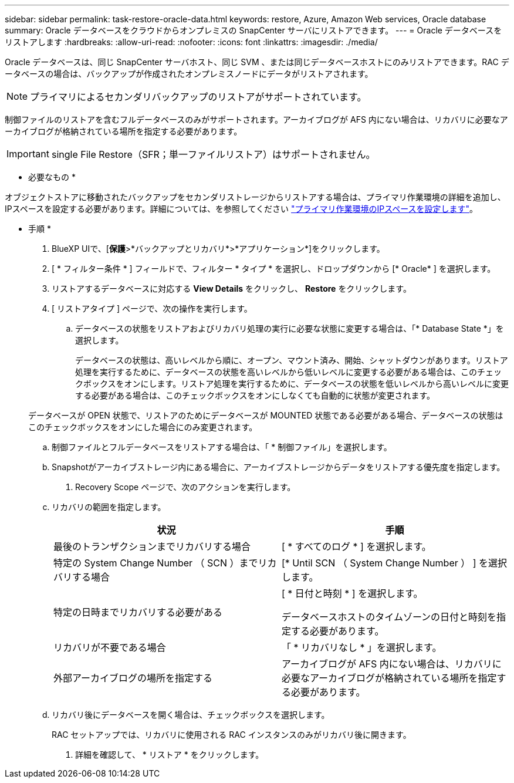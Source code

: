 ---
sidebar: sidebar 
permalink: task-restore-oracle-data.html 
keywords: restore, Azure, Amazon Web services, Oracle database 
summary: Oracle データベースをクラウドからオンプレミスの SnapCenter サーバにリストアできます。 
---
= Oracle データベースをリストアします
:hardbreaks:
:allow-uri-read: 
:nofooter: 
:icons: font
:linkattrs: 
:imagesdir: ./media/


[role="lead"]
Oracle データベースは、同じ SnapCenter サーバホスト、同じ SVM 、または同じデータベースホストにのみリストアできます。RAC データベースの場合は、バックアップが作成されたオンプレミスノードにデータがリストアされます。


NOTE: プライマリによるセカンダリバックアップのリストアがサポートされています。

制御ファイルのリストアを含むフルデータベースのみがサポートされます。アーカイブログが AFS 内にない場合は、リカバリに必要なアーカイブログが格納されている場所を指定する必要があります。


IMPORTANT: single File Restore（SFR；単一ファイルリストア）はサポートされません。

* 必要なもの *

オブジェクトストアに移動されたバックアップをセカンダリストレージからリストアする場合は、プライマリ作業環境の詳細を追加し、IPスペースを設定する必要があります。詳細については、を参照してください link:task-manage-app-backups.html#set-ip-space-of-the-primary-working-environment["プライマリ作業環境のIPスペースを設定します"]。

* 手順 *

. BlueXP UIで、[*保護*>*バックアップとリカバリ*>*アプリケーション*]をクリックします。
. [ * フィルター条件 * ] フィールドで、フィルター * タイプ * を選択し、ドロップダウンから [* Oracle* ] を選択します。
. リストアするデータベースに対応する *View Details* をクリックし、 *Restore* をクリックします。
. [ リストアタイプ ] ページで、次の操作を実行します。
+
.. データベースの状態をリストアおよびリカバリ処理の実行に必要な状態に変更する場合は、「* Database State *」を選択します。
+
データベースの状態は、高いレベルから順に、オープン、マウント済み、開始、シャットダウンがあります。リストア処理を実行するために、データベースの状態を高いレベルから低いレベルに変更する必要がある場合は、このチェックボックスをオンにします。リストア処理を実行するために、データベースの状態を低いレベルから高いレベルに変更する必要がある場合は、このチェックボックスをオンにしなくても自動的に状態が変更されます。

+
データベースが OPEN 状態で、リストアのためにデータベースが MOUNTED 状態である必要がある場合、データベースの状態はこのチェックボックスをオンにした場合にのみ変更されます。

.. 制御ファイルとフルデータベースをリストアする場合は、「 * 制御ファイル」を選択します。
.. Snapshotがアーカイブストレージ内にある場合に、アーカイブストレージからデータをリストアする優先度を指定します。


. Recovery Scope ページで、次のアクションを実行します。
+
.. リカバリの範囲を指定します。
+
|===
| 状況 | 手順 


 a| 
最後のトランザクションまでリカバリする場合
 a| 
[ * すべてのログ * ] を選択します。



 a| 
特定の System Change Number （ SCN ）までリカバリする場合
 a| 
[* Until SCN （ System Change Number ） ] を選択します。



 a| 
特定の日時までリカバリする必要がある
 a| 
[ * 日付と時刻 * ] を選択します。

データベースホストのタイムゾーンの日付と時刻を指定する必要があります。



 a| 
リカバリが不要である場合
 a| 
「 * リカバリなし * 」を選択します。



 a| 
外部アーカイブログの場所を指定する
 a| 
アーカイブログが AFS 内にない場合は、リカバリに必要なアーカイブログが格納されている場所を指定する必要があります。

|===
.. リカバリ後にデータベースを開く場合は、チェックボックスを選択します。
+
RAC セットアップでは、リカバリに使用される RAC インスタンスのみがリカバリ後に開きます。



. 詳細を確認して、 * リストア * をクリックします。

